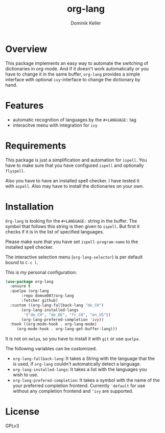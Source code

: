 #+TITLE: org-lang
#+AUTHOR: Dominik Keller
#+OPTIONS: toc:t date:nil title:t author:t num:t \n:t
#+EXPORT_FILE_NAME:
#+LATEX_CLASS: article
#+LANGUAGE: en_US
#+LATEX_HEADER: \usepackage[AUTO]{babel}
#+LATEX: \setlength\parindent{0pt}

* Overview
This package implements an easy way to automate the switching of
dictionaries in org-mode. And if it doesn't work automatically or you
have to change it in the same buffer, =org-lang= provides a simple
interface with optional =ivy=-interface to change the dictionary by
hand. 

* Features
- automatic recognition of languages by the =#+LANGUAGE:= tag
- interacitve menu with integration for =ivy=

* Requirements
This package is just a simplification and automation for =ispell=. You
have to make sure that you have configured =ispell= and optionally
=flyspell=.

Also you have to have an installed spell checker. I have tested it
with =aspell=. Also may have to install the dictionaries on your own.

* Installation
=Org-lang= is looking for the =#+LANGUAGE:= string in the buffer. The
symbol that follows this string is then given to =ispell=. But first it
checks if it is in the list of specified languages.

Please make sure that you have set =ispell-program-name= to the
installed spell checker.

The interactive selection menu (=org-lang-selector=) is per default
bound to =C-c l=.

This is my personal configuration:
#+begin_src emacs-lisp
(use-package org-lang
  :ensure t
  :quelpa (org-lang
	   :repo domse007/org-lang
	   :fetcher github)
  :custom ((org-lang-fallback-lang "de_CH")
	   (org-lang-installed-langs
	    '("de_CH", "de_DE", "fr_CH", "en_US"))
	   (org-lang-prefered-completion 'ivy))
  :hook ((org-mode-hook . org-lang-mode)
	 (org-mode-hook . org-lang-get-buffer-lang)))
#+end_src
It is not on =melpa=, so you have to install it with =git= or use =quelpa=.

The following variables can be customized.
- =org-lang-fallback-lang=: It takes a String with the language that the
  is used, if =org-lang= couldn't automatically detect a language.
- =org-lang-installed-langs=: It takes a list with the languages you
  wish to use.
- =org-lang-prefered-completion=: It takes a symbol with the name of the
  your preferred completion frontend. Currently ='default= for use
  without any completion frontend and ='ivy= are supported.

* License
GPLv3
